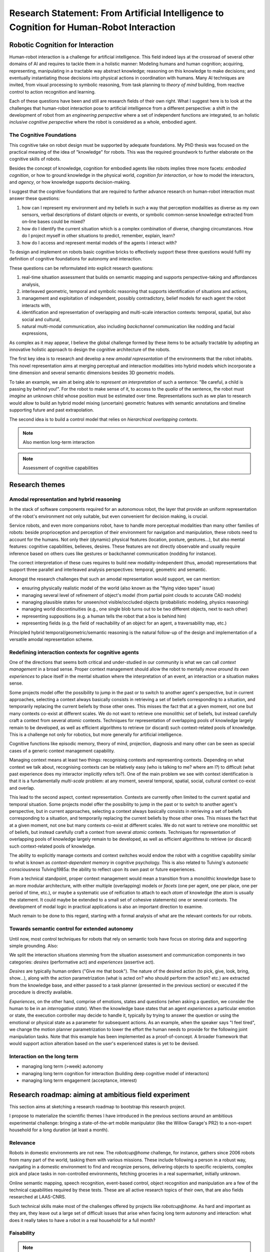 .. role:: cite

.. raw:: latex

   \providecommand*\DUrolecite[1]{\cite{#1}}

Research Statement: From Artificial Intelligence to Cognition for Human-Robot Interaction
=========================================================================================


Robotic Cognition for Interaction
---------------------------------

Human-robot interaction is a challenge for artificial intelligence. This field
indeed lays at the crossroad of several other domains of AI and requires to
tackle them in a holistic manner: Modeling humans and human cognition;
acquiring, representing, manipulating in a tractable way abstract knowledge;
reasoning on this knowledge to make decisions; and eventually instantiating
those decisions into physical actions in coordination with humans. Many AI
techniques are invited, from visual processing to symbolic reasoning, from task
planning to *theory of mind* building, from reactive control to action
recognition and learning.

Each of these questions have been and still are research fields of their own
right. What I suggest here is to look at the challenges that human-robot
interaction pose to artificial intelligence from a different perspective: a
shift in the development of robot from an *engineering perspective* where a set
of independent functions are integrated, to an holistic *inclusive cognitive
perspective* where the robot is considered as a whole, embodied agent.

The Cognitive Foundations
+++++++++++++++++++++++++

This cognitive take on robot design must be supported by adequate foundations.
My PhD thesis was focused on the practical meaning of the idea of "knowledge"
for robots. This was the required groundwork to further elaborate on the
cognitive skills of robots.

Besides the concept of knowledge, cognition for embodied agents like robots
implies three more facets: *embodied cognition*, or how to ground knowledge in
the physical world, *cognition for interaction*, or how to model the
interactors, and *agency*, or how knowledge supports decision-making.

I suggest that the cognitive foundations that are required to further advance
research on human-robot interaction must answer these questions:

1. how can I represent my environment and my beliefs in such a way that
   perception modalities as diverse as my own sensors, verbal descriptions of
   distant objects or events, or symbolic common-sense knowledge extracted from
   on-line bases could be mixed?

2. how do I identify the current situation which is a complex combination of
   diverse, changing circumstances. How do I project myself in other situations
   to predict, remember, explain, learn?

3. how do I access and represent mental models of the agents I interact with?

To design and implement on robots basic cognitive bricks to effectively support
these three questions would fulfil my definition of cognitive foundations for
autonomy and interaction.

These questions can be reformulated into explicit research questions:

1. real-time situation assessment that builds on semantic mapping and supports
   perspective-taking and affordances analysis, 

2. interleaved geometric, temporal and symbolic reasoning that supports
   identification of situations and actions, 

3. management and exploitation of independent, possibly contradictory, belief
   models for each agent the robot interacts with, 

4. identification and representation of overlapping and multi-scale interaction
   contexts: temporal, spatial, but also social and cultural,

5. natural multi-modal communication, also including *backchannel* communication
   like nodding and facial expressions, 

As complex as it may appear, I believe the global challenge formed by these
items to be actually tractable by adopting an innovative holistic approach to
design the cognitive architecture of the robots.

The first key idea is to research and develop a new *amodal representation* of
the environments that the robot inhabits. This novel representation aims at
merging perceptual and interaction modalities into hybrid models which
incorporate a time dimension and several semantic dimensions besides 3D
geometric models.

To take an example, we aim at being able to *represent an interpretation* of
such a sentence: "Be careful, a child is passing by behind you!". For the robot
to make sense of it, to access to the *qualia* of the sentence, the robot must
*imagine* an unknown child whose position must be estimated over time.
Representations such as we plan to research would allow to build an hybrid model
mixing (uncertain) geometric features with semantic annotations and timeline
supporting future and past extrapolation.

The second idea is to build a control model that relies on *hierarchical
overlapping contexts*.

.. note::
  Also mention long-term interaction

.. note::
  Assessment of cognitive capabilities

Research themes
---------------

Amodal representation and hybrid reasoning
++++++++++++++++++++++++++++++++++++++++++


In the stack of software components required for an autonomous robot, the
layer that provide an uniform representation of the robot's environment not
only suitable, but even convenient for decision making, is crucial.

Service robots, and even more companions robot, have to handle more perceptual
modalities than many other families of robots: beside proprioception and
perception of their environment for navigation and manipulation, these robots
need to account for the humans. Not only their (dynamic) physical features
(location, posture, gestures...), but also mental features:  cognitive
capabilities, believes, desires. These features are not directly observable and
usually require inference based on others cues like gestures or backchannel
communication (nodding for instance).

The correct interpretation of these cues requires to build new
modality-independent (thus, amodal) representations that support three parallel
and interleaved analysis perspectives: temporal, geometric and semantic.

Amongst the research challenges that such an amodal representation would
support, we can mention:

- ensuring physically realistic model of the world (also known as the
  "flying video tapes" issue)
- managing several level of refinement of object's model (from partial
  point clouds to accurate CAD models)
- managing plausible states for unseen/not visible/occluded objects
  (probabilistic modeling, physics reasoning)
- managing world discontinuities (e.g., one single blob turns out to be
  two different objects, next to each other)
- representing suppositions (e.g. a human tells the robot that a box is behind him)
- representing fields (e.g. the field of reachability of an object for
  an agent, a traversability map, etc.)


Principled hybrid temporal/geometric/semantic reasoning is the natural follow-up
of the design and implementation of a versatile amodal representation scheme.

Redefining interaction contexts for cognitive agents
++++++++++++++++++++++++++++++++++++++++++++++++++++

One of the directions that seems both critical and under-studied in our
community is what we can call *context management* in a broad sense.
Proper context management should allow the robot to mentally *move around
its own experiences* to place itself in the mental situation where the
interpretation of an event, an interaction or a situation makes sense.

Some projects model offer the possibility to jump in the past or to
switch to another agent's perspective, but in current approaches, selecting a
context always basically consists in retrieving a set of beliefs corresponding
to a situation, and temporarily replacing the current beliefs by those other
ones. This misses the fact that at a given moment, not one but many contexts
co-exist at different scales. We do not want to retrieve one monolithic set of
beliefs, but instead carefully craft a context from several *atomic*
contexts. Techniques for representation of overlapping pools of knowledge
largely remain to be developed, as well as efficient algorithms to retrieve (or
discard) such context-related pools of knowledge. This is a challenge not only
for robotics, but more generally for artificial intelligence.

Cognitive functions like episodic memory, theory of mind, projection, diagnosis
and many other can be seen as special cases of a generic context management
capability.



Managing context means at least two things: recognising contexts and
representing contexts. Depending on what context we talk about, recognising
contexts can be relatively easy (who is talking to me? where am I?) to
difficult (what past experience does my interactor implicitly refers to?). One
of the main problem we see with context identification is that it is a
fundamentally *multi-scale* problem: at any moment, several temporal,
spatial, social, cultural context co-exist and overlap.

This lead to the second aspect, context representation. Contexts are currently
often limited to the current spatial and temporal situation. Some projects
model offer the possibility to jump in the past or to switch to another agent's
perspective, but in current approaches, selecting a context always basically
consists in retrieving a set of beliefs corresponding to a situation, and
temporarily replacing the current beliefs by those other ones. This misses the
fact that at a given moment, not one but many contexts co-exist at different
scales. We do not want to retrieve one monolithic set of beliefs, but instead
carefully craft a context from several *atomic* contexts. Techniques for
representation of overlapping pools of knowledge largely remain to be
developed, as well as efficient algorithms to retrieve (or discard) such
context-related pools of knowledge.

The ability to explicitly manage contexts and context switches would endow the
robot with a cognitive capability similar to what is known as
*context-dependent memory* in cognitive psychology. This is also related to
Tulving's *autonoetic consciousness* :cite:`Tulving1985a`: the ability to
reflect upon its own past or future experiences.

From a technical standpoint, proper context management would mean a transition
from a monolithic knowledge base to an more modular architecture, with either
multiple (overlapping) models or *facets* (one per agent, one per place,
one per period of time, etc.), or maybe a systematic use of reification to
attach to each *atom* of knowledge (the atom is usually the statement. It
could maybe be extended to a small set of cohesive statements) one or several
contexts. The development of modal logic in practical applications is also an
important direction to examine.

Much remain to be done to this regard, starting with a formal analysis of what
are the relevant contexts for our robots.

Towards semantic control for extended autonomy
++++++++++++++++++++++++++++++++++++++++++++++


Until now, most control techniques for robots that rely on semantic tools have
focus on storing data and supporting simple grounding. Also: 

We split the interaction situations stemming from the situation assessment and
communication components in two categories: *desires* (performative act)
and *experiences* (assertive act).

*Desires* are typically human orders ("Give me that book"). The nature
of the desired action (to pick, give, look, bring, show...), along with the
action parametrization (what is acted on? who should perform the action? etc.)
are extracted from the knowledge base, and either passed to a task planner
(presented in the previous section) or executed if the procedure is directly
available.

*Experiences*, on the other hand, comprise of emotions, states and
questions (when asking a question, we consider the human to be in an
*interrogative state*). When the knowledge base states that an agent
*experiences* a particular emotion or state, the execution controller may
decide to handle it, typically by trying to answer the question or using the
emotional or physical state as a parameter for subsequent actions. As an
example, when the speaker says "I feel tired", we change the motion planner
parametrization to lower the effort the human needs to provide for the
following joint manipulation tasks. Note that this example has been implemented
as a proof-of-concept. A broader framework that would support action alteration
based on the user's experienced states is yet to be devised.



Interaction on the long term
++++++++++++++++++++++++++++

- managing long term (>week) autonomy
- managing long term cognition for interaction (building deep cognitive model of
  interactors)
- managing long term engagement (acceptance, interest)

Research roadmap: aiming at ambitious field experiment
------------------------------------------------------

This section aims at sketching a research roadmap to bootstrap this research
project.

I propose to materialize the scientific themes I have introduced in the
previous sections around an ambitious experimental challenge: bringing a
state-of-the-art mobile manipulator (like the Willow Garage's PR2) to a
non-expert household for a long duration (at least a month).

Relevance
+++++++++

Robots in domestic environments are not new. The `robotcup@home` challenge,
for instance, gathers since 2006 robots from many part of the world, tasking
them with various missions. These include following a person in a robust way,
navigating in a domestic environment to find and recognize persons, delivering
objects to specific recipients, complex pick and place tasks in non-controlled
environments, fetching groceries in a real supermarket, initially unknown.

Online semantic mapping, speech recognition, event-based control, object
recognition and manipulation are a few of the technical capabilities required by
these tests. These are all active research topics of their own, that are also
fields researched at LAAS-CNRS.

Such technical skills make most of the challenges offered by projects like
`robotcup@home`. As hard and important as they are, they leave out a large set
of difficult issues that arise when facing long term autonomy and interaction: 
what does it really takes to have a robot in a real household for a full month?




Faisability
+++++++++++



.. note::
    Mention Horizon2020


.. raw:: latex

   \bibliographystyle{plain}
   \bibliography{biblio}
